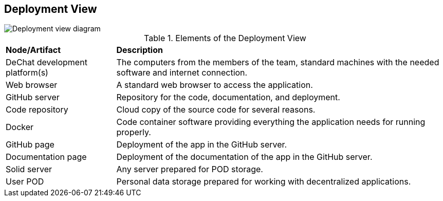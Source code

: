 [[section-deployment-view]]


== Deployment View

image::images/deployment-view.png[Deployment view diagram]

.Elements of the Deployment View
[cols="1,3"]
|===
| *Node/Artifact* | *Description*
| DeChat development platform(s) | The computers from the members of the team, standard machines with the needed software and internet connection.
| Web browser | A standard web browser to access the application.
| GitHub server | Repository for the code, documentation, and deployment.
| Code repository | Cloud copy of the source code for several reasons.
| Docker | Code container software providing everything the application needs for running properly.
| GitHub page | Deployment of the app in the GitHub server.
| Documentation page | Deployment of the documentation of the app in the GitHub server.
| Solid server| Any server prepared for POD storage.
| User POD | Personal data storage prepared for working with decentralized applications.
|===